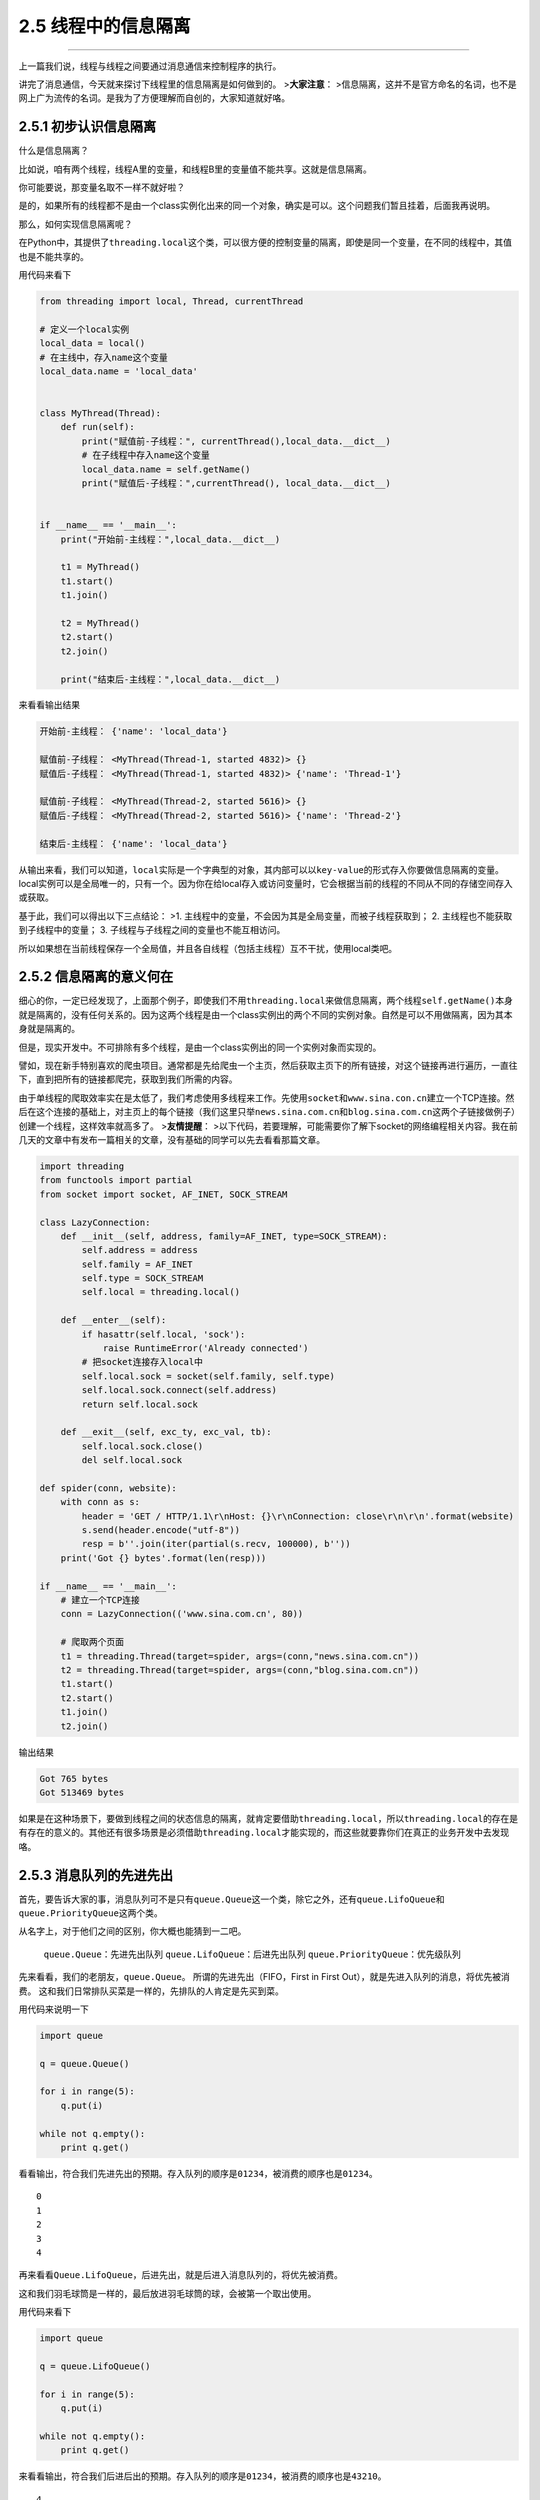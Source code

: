2.5 线程中的信息隔离
====================

--------------

上一篇我们说，线程与线程之间要通过消息通信来控制程序的执行。

讲完了消息通信，今天就来探讨下线程里的\ ``信息隔离``\ 是如何做到的。
>\ **大家注意**\ ：
>\ ``信息隔离``\ ，这并不是官方命名的名词，也不是网上广为流传的名词。是我为了方便理解而自创的，大家知道就好咯。

2.5.1 初步认识信息隔离
----------------------

什么是\ ``信息隔离``\ ？

比如说，咱有两个线程，线程A里的变量，和线程B里的变量值不能共享。这就是\ ``信息隔离``\ 。

你可能要说，那变量名取不一样不就好啦？

是的，如果所有的线程都不是由一个class实例化出来的同一个对象，确实是可以。这个问题我们暂且挂着，后面我再说明。

那么，如何实现\ ``信息隔离``\ 呢？

在Python中，其提供了\ ``threading.local``\ 这个类，可以很方便的控制变量的隔离，即使是同一个变量，在不同的线程中，其值也是不能共享的。

用代码来看下

.. code:: python

   from threading import local, Thread, currentThread

   # 定义一个local实例
   local_data = local()
   # 在主线中，存入name这个变量
   local_data.name = 'local_data'


   class MyThread(Thread):
       def run(self):
           print("赋值前-子线程：", currentThread(),local_data.__dict__)
           # 在子线程中存入name这个变量
           local_data.name = self.getName()
           print("赋值后-子线程：",currentThread(), local_data.__dict__)


   if __name__ == '__main__':
       print("开始前-主线程：",local_data.__dict__)

       t1 = MyThread()
       t1.start()
       t1.join()

       t2 = MyThread()
       t2.start()
       t2.join()

       print("结束后-主线程：",local_data.__dict__)

来看看输出结果

.. code:: python

   开始前-主线程： {'name': 'local_data'}

   赋值前-子线程： <MyThread(Thread-1, started 4832)> {}
   赋值后-子线程： <MyThread(Thread-1, started 4832)> {'name': 'Thread-1'}

   赋值前-子线程： <MyThread(Thread-2, started 5616)> {}
   赋值后-子线程： <MyThread(Thread-2, started 5616)> {'name': 'Thread-2'}

   结束后-主线程： {'name': 'local_data'}

从输出来看，我们可以知道，\ ``local``\ 实际是一个\ ``字典型``\ 的对象，其内部可以以\ ``key-value``\ 的形式存入你要做信息隔离的变量。local实例可以是\ ``全局唯一``\ 的，只有一个。因为你在给local存入或访问变量时，它会根据当前的线程的不同从不同的\ ``存储空间``\ 存入或获取。

基于此，我们可以得出以下三点结论： >1.
主线程中的变量，不会因为其是全局变量，而被子线程获取到； 2.
主线程也不能获取到子线程中的变量； 3.
子线程与子线程之间的变量也不能互相访问。

所以如果想在当前线程保存一个全局值，并且各自线程（包括主线程）互不干扰，使用local类吧。

2.5.2 信息隔离的意义何在
------------------------

细心的你，一定已经发现了，上面那个例子，即使我们不用\ ``threading.local``\ 来做信息隔离，两个线程\ ``self.getName()``\ 本身就是隔离的，没有任何关系的。因为这两个线程是由一个class实例出的两个不同的实例对象。自然是可以不用做隔离，因为其本身就是隔离的。

但是，现实开发中。不可排除有多个线程，是由一个class实例出的同一个实例对象而实现的。

譬如，现在新手特别喜欢的爬虫项目。通常都是先给爬虫一个主页，然后获取主页下的所有链接，对这个链接再进行遍历，一直往下，直到把所有的链接都爬完，获取到我们所需的内容。

由于单线程的爬取效率实在是太低了，我们考虑使用多线程来工作。先使用\ ``socket``\ 和\ ``www.sina.con.cn``\ 建立一个TCP连接。然后在这个连接的基础上，对主页上的每个链接（我们这里只举\ ``news.sina.com.cn``\ 和\ ``blog.sina.com.cn``\ 这两个子链接做例子）创建一个线程，这样效率就高多了。
>\ **友情提醒**\ ：
>以下代码，若要理解，可能需要你了解下socket的网络编程相关内容。我在前几天的文章中有发布一篇相关的文章，没有基础的同学可以先去看看那篇文章。

.. code:: python

   import threading
   from functools import partial
   from socket import socket, AF_INET, SOCK_STREAM

   class LazyConnection:
       def __init__(self, address, family=AF_INET, type=SOCK_STREAM):
           self.address = address
           self.family = AF_INET
           self.type = SOCK_STREAM
           self.local = threading.local()

       def __enter__(self):
           if hasattr(self.local, 'sock'):
               raise RuntimeError('Already connected')
           # 把socket连接存入local中
           self.local.sock = socket(self.family, self.type)
           self.local.sock.connect(self.address)
           return self.local.sock

       def __exit__(self, exc_ty, exc_val, tb):
           self.local.sock.close()
           del self.local.sock

   def spider(conn, website):
       with conn as s:
           header = 'GET / HTTP/1.1\r\nHost: {}\r\nConnection: close\r\n\r\n'.format(website)
           s.send(header.encode("utf-8"))
           resp = b''.join(iter(partial(s.recv, 100000), b''))
       print('Got {} bytes'.format(len(resp)))

   if __name__ == '__main__':
       # 建立一个TCP连接
       conn = LazyConnection(('www.sina.com.cn', 80))

       # 爬取两个页面
       t1 = threading.Thread(target=spider, args=(conn,"news.sina.com.cn"))
       t2 = threading.Thread(target=spider, args=(conn,"blog.sina.com.cn"))
       t1.start()
       t2.start()
       t1.join()
       t2.join()

输出结果

.. code:: python

   Got 765 bytes
   Got 513469 bytes

如果是在这种场景下，要做到线程之间的状态信息的隔离，就肯定要借助\ ``threading.local``\ ，所以\ ``threading.local``\ 的存在是有存在的意义的。其他还有很多场景是必须借助\ ``threading.local``\ 才能实现的，而这些就要靠你们在真正的业务开发中去发现咯。

2.5.3 消息队列的先进先出
------------------------

首先，要告诉大家的事，消息队列可不是只有\ ``queue.Queue``\ 这一个类，除它之外，还有\ ``queue.LifoQueue``\ 和\ ``queue.PriorityQueue``\ 这两个类。

从名字上，对于他们之间的区别，你大概也能猜到一二吧。

   ``queue.Queue``\ ：先进先出队列 ``queue.LifoQueue``\ ：后进先出队列
   ``queue.PriorityQueue``\ ：优先级队列

先来看看，我们的老朋友，\ ``queue.Queue``\ 。
所谓的\ ``先进先出``\ （FIFO，First in First
Out），就是先进入队列的消息，将优先被消费。
这和我们日常排队买菜是一样的，先排队的人肯定是先买到菜。

用代码来说明一下

.. code:: python

   import queue

   q = queue.Queue()

   for i in range(5):
       q.put(i)

   while not q.empty():
       print q.get()

看看输出，符合我们先进先出的预期。存入队列的顺序是\ ``01234``\ ，被消费的顺序也是\ ``01234``\ 。

::

   0
   1
   2
   3
   4

再来看看\ ``Queue.LifoQueue``\ ，后进先出，就是后进入消息队列的，将优先被消费。

这和我们羽毛球筒是一样的，最后放进羽毛球筒的球，会被第一个取出使用。

用代码来看下

.. code:: python

   import queue

   q = queue.LifoQueue()

   for i in range(5):
       q.put(i)

   while not q.empty():
       print q.get()

来看看输出，符合我们后进后出的预期。存入队列的顺序是\ ``01234``\ ，被消费的顺序也是\ ``43210``\ 。

::

   4
   3
   2
   1
   0

最后来看看\ ``Queue.PriorityQueue``\ ，优先级队列。
这和我们日常生活中的会员机制有些类似，办了金卡的人比银卡的服务优先，办了银卡的人比不办卡的人服务优先。

来用代码看一下

.. code:: python

   from queue import PriorityQueue

   # 重新定义一个类，继承自PriorityQueue
   class MyPriorityQueue(PriorityQueue):
       def __init__(self):
           PriorityQueue.__init__(self)
           self.counter = 0

       def put(self, item, priority):
           PriorityQueue.put(self, (priority, self.counter, item))
           self.counter += 1

       def get(self, *args, **kwargs):
           _, _, item = PriorityQueue.get(self, *args, **kwargs)
           return item


   queue = MyPriorityQueue()
   queue.put('item2', 2)
   queue.put('item5', 5)
   queue.put('item3', 3)
   queue.put('item4', 4)
   queue.put('item1', 1)

   while True:
       print(queue.get())

来看看输出，符合我们的预期。我们存入入队列的顺序是\ ``25341``\ ，对应的优先级也是\ ``25341``\ ，可是被消费的顺序丝毫不受传入顺序的影响，而是根据指定的优先级来消费。

.. code:: python

   item1
   item2
   item3
   item4
   item5

--------------

.. figure:: http://image.python-online.cn/20200315144434.png
   :alt: 关注公众号，获取最新干货！

